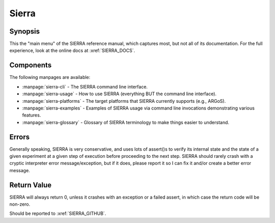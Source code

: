 ======
Sierra
======

Synopsis
========

This the "main menu" of the SIERRA reference manual, which captures most, but
not all of its documentation. For the full experience, look at the online docs
at :xref:`SIERRA_DOCS`.

Components
==========

The following manpages are available:

- :manpage:`sierra-cli` - The SIERRA command line interface.

- :manpage:`sierra-usage` - How to use SIERRA (everything BUT the command line
  interface).

- :manpage:`sierra-platforms` - The target platforms that SIERRA currently
  supports (e.g., ARGoS).

- :manpage:`sierra-examples` - Examples of SIERRA usage via command line
  invocations demonstrating various features.

- :manpage:`sierra-glossary` - Glossary of SIERRA terminology to make things
  easier to understand.

Errors
======

Generally speaking, SIERRA is very conservative, and uses lots of assert()s to
verify its internal state and the state of a given experiment at a given step of
execution before proceeding to the next step. SIERRA should rarely crash with a
cryptic interpreter error message/exception, but if it does, please report it so
I can fix it and/or create a better error message.

Return Value
============

SIERRA will always return 0, unless it crashes with an exception or a failed
assert, in which case the return code will be non-zero.

Should be reported to :xref:`SIERRA_GITHUB`.
